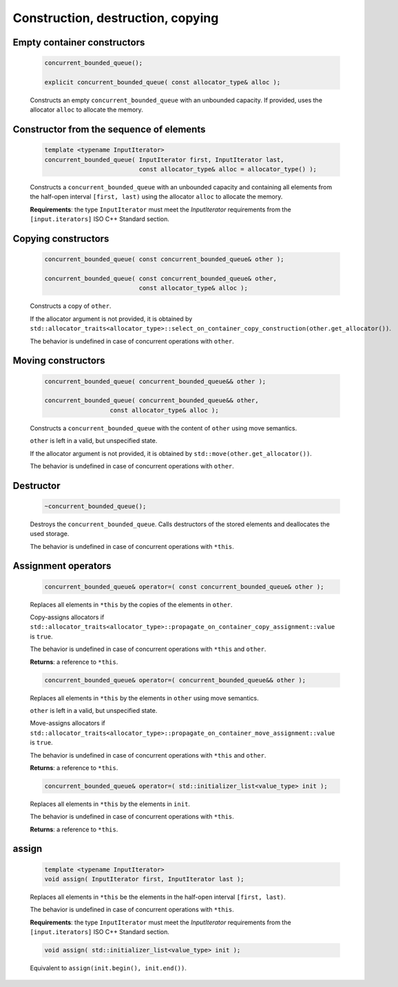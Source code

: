 .. SPDX-FileCopyrightText: 2019-2020 Intel Corporation
..
.. SPDX-License-Identifier: CC-BY-4.0

==================================
Construction, destruction, copying
==================================

Empty container constructors
----------------------------

    .. code:: cpp

        concurrent_bounded_queue();

        explicit concurrent_bounded_queue( const allocator_type& alloc );

    Constructs an empty ``concurrent_bounded_queue`` with an unbounded capacity.
    If provided, uses the allocator ``alloc`` to allocate the memory.

Constructor from the sequence of elements
------------------------------------------

    .. code:: cpp

        template <typename InputIterator>
        concurrent_bounded_queue( InputIterator first, InputIterator last,
                                  const allocator_type& alloc = allocator_type() );

    Constructs a ``concurrent_bounded_queue`` with an unbounded capacity and containing all elements from
    the half-open interval ``[first, last)`` using the allocator ``alloc`` to allocate the memory.

    **Requirements**: the type ``InputIterator`` must meet the `InputIterator` requirements from the
    ``[input.iterators]`` ISO C++ Standard section.

Copying constructors
--------------------

    .. code:: cpp

        concurrent_bounded_queue( const concurrent_bounded_queue& other );

        concurrent_bounded_queue( const concurrent_bounded_queue& other,
                                  const allocator_type& alloc );

    Constructs a copy of ``other``.

    If the allocator argument is not provided, it is obtained by
    ``std::allocator_traits<allocator_type>::select_on_container_copy_construction(other.get_allocator())``.

    The behavior is undefined in case of concurrent operations with ``other``.

Moving constructors
-------------------

    .. code:: cpp

        concurrent_bounded_queue( concurrent_bounded_queue&& other );

        concurrent_bounded_queue( concurrent_bounded_queue&& other,
                          const allocator_type& alloc );

    Constructs a ``concurrent_bounded_queue`` with the content of ``other`` using move semantics.

    ``other`` is left in a valid, but unspecified state.

    If the allocator argument is not provided, it is obtained by ``std::move(other.get_allocator())``.

    The behavior is undefined in case of concurrent operations with ``other``.

Destructor
----------

    .. code:: cpp

        ~concurrent_bounded_queue();

    Destroys the ``concurrent_bounded_queue``. Calls destructors of the stored elements and
    deallocates the used storage.

    The behavior is undefined in case of concurrent operations with ``*this``.

Assignment operators
--------------------

    .. code:: cpp

        concurrent_bounded_queue& operator=( const concurrent_bounded_queue& other );

    Replaces all elements in ``*this`` by the copies of the elements in ``other``.

    Copy-assigns allocators if ``std::allocator_traits<allocator_type>::propagate_on_container_copy_assignment::value``
    is ``true``.

    The behavior is undefined in case of concurrent operations with ``*this`` and ``other``.

    **Returns**: a reference to ``*this``.

    .. code:: cpp

        concurrent_bounded_queue& operator=( concurrent_bounded_queue&& other );

    Replaces all elements in ``*this`` by the elements in  ``other`` using move semantics.

    ``other`` is left in a valid, but unspecified state.

    Move-assigns allocators if ``std::allocator_traits<allocator_type>::propagate_on_container_move_assignment::value``
    is ``true``.

    The behavior is undefined in case of concurrent operations with ``*this`` and ``other``.

    **Returns**: a reference to ``*this``.

    .. code:: cpp

        concurrent_bounded_queue& operator=( std::initializer_list<value_type> init );

    Replaces all elements in ``*this`` by the elements in ``init``.

    The behavior is undefined in case of concurrent operations with ``*this``.

    **Returns**: a reference to ``*this``.

assign
------

    .. code:: cpp

        template <typename InputIterator>
        void assign( InputIterator first, InputIterator last );

    Replaces all elements in ``*this`` be the elements in the half-open interval ``[first, last)``.

    The behavior is undefined in case of concurrent operations with ``*this``.

    **Requirements**: the type ``InputIterator`` must meet the `InputIterator` requirements from the
    ``[input.iterators]`` ISO C++ Standard section.

    .. code:: cpp

        void assign( std::initializer_list<value_type> init );

    Equivalent to ``assign(init.begin(), init.end())``.
